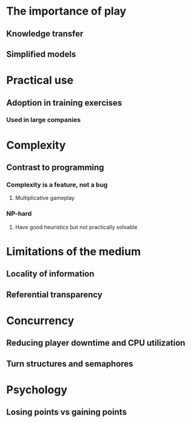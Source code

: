 * The importance of play
** Knowledge transfer
** Simplified models
* Practical use
** Adoption in training exercises
*** Used in large companies
* Complexity
** Contrast to programming
*** Complexity is a feature, not a bug
**** Multiplicative gameplay
*** NP-hard
**** Have good heuristics but not practically solvable
* Limitations of the medium
** Locality of information
** Referential transparency
* Concurrency
** Reducing player downtime and CPU utilization
** Turn structures and semaphores
* Psychology
** Losing points vs gaining points
